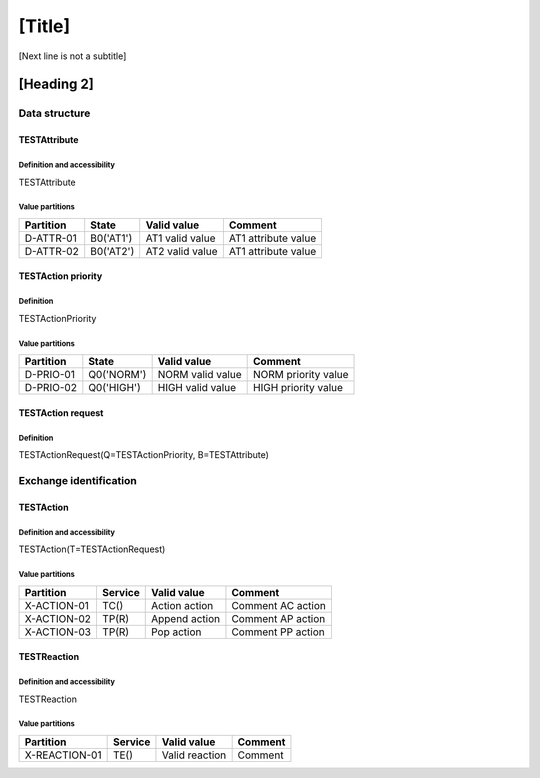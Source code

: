 [Title]
=======
[Next line is not a subtitle]

[Heading 2]
-----------
Data structure
+++++++++++++++
TESTAttribute
**************
Definition and accessibility
^^^^^^^^^^^^^^^^^^^^^^^^^^^^^
TESTAttribute

Value partitions
^^^^^^^^^^^^^^^^^

+---------------+-----------+--------------------------+--------------------------+
| Partition     | State     | Valid value              | Comment                  |
+===============+===========+==========================+==========================+
| D-ATTR-01     | B0('AT1') | AT1 valid value          | AT1 attribute value      |
+---------------+-----------+--------------------------+--------------------------+
| D-ATTR-02     | B0('AT2') | AT2 valid value          | AT1 attribute value      |
+---------------+-----------+--------------------------+--------------------------+



TESTAction priority
********************
Definition
^^^^^^^^^^^
TESTActionPriority

Value partitions
^^^^^^^^^^^^^^^^^

+---------------+-----------+--------------------------+--------------------------+
| Partition     | State     | Valid value              | Comment                  |
+===============+===========+==========================+==========================+
| D-PRIO-01     | Q0('NORM')| NORM valid value         | NORM priority value      |
+---------------+-----------+--------------------------+--------------------------+
| D-PRIO-02     | Q0('HIGH')| HIGH valid value         | HIGH priority value      |
+---------------+-----------+--------------------------+--------------------------+



TESTAction request
*******************
Definition
^^^^^^^^^^^
TESTActionRequest(Q=TESTActionPriority, B=TESTAttribute)




Exchange identification
++++++++++++++++++++++++
TESTAction
***********
Definition and accessibility
^^^^^^^^^^^^^^^^^^^^^^^^^^^^^
TESTAction(T=TESTActionRequest)

Value partitions
^^^^^^^^^^^^^^^^^

+---------------+---------+----------------+-------------------+
| Partition     | Service | Valid value    | Comment           |
+===============+=========+================+===================+
| X-ACTION-01   | TC()    | Action action  | Comment AC action |
+---------------+---------+----------------+-------------------+
| X-ACTION-02   | TP(R)   | Append action  | Comment AP action |
+---------------+---------+----------------+-------------------+
| X-ACTION-03   | TP(R)   | Pop action     | Comment PP action |
+---------------+---------+----------------+-------------------+



TESTReaction
*************
Definition and accessibility
^^^^^^^^^^^^^^^^^^^^^^^^^^^^^
TESTReaction

Value partitions
^^^^^^^^^^^^^^^^^

+----------------+-----------------+----------------------+---------+
| Partition      | Service         | Valid value          | Comment |
+================+=================+======================+=========+
| X-REACTION-01  | TE()            | Valid reaction       | Comment |
+----------------+-----------------+----------------------+---------+

